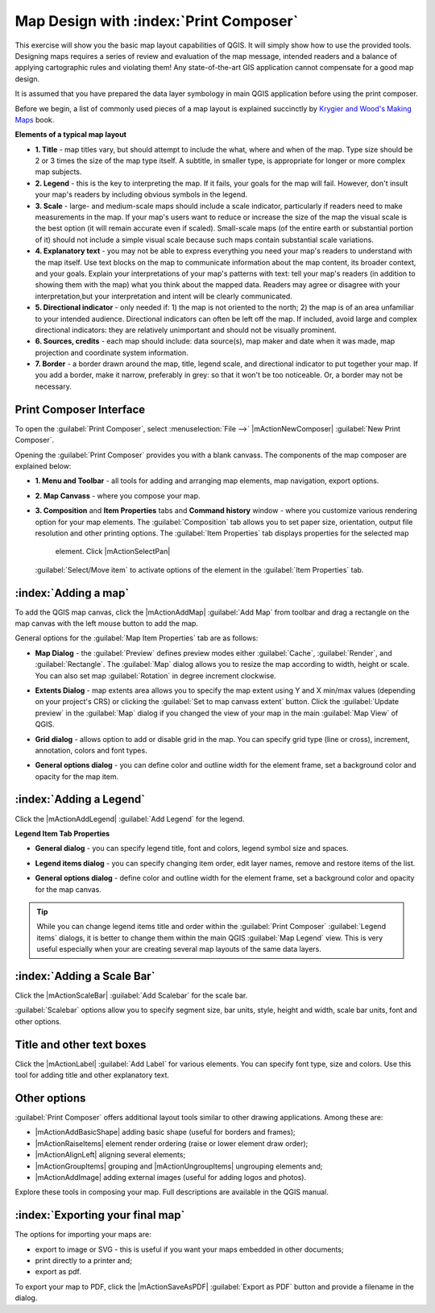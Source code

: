 =========================================
Map Design with :index:`Print Composer`
=========================================

.. Note: add more screenshots

This exercise will show you the basic map layout capabilities of QGIS. It will 
simply show how to use the provided tools. Designing maps requires a series of 
review and evaluation of the map message, intended readers and a balance of 
applying cartographic rules and violating them! Any state-of-the-art GIS 
application cannot compensate for a good map design.

It is assumed that you have prepared the data layer symbology in main QGIS 
application before using the print composer.

Before we begin, a list of commonly used pieces of a map layout is explained 
succinctly by `Krygier and Wood's Making Maps <http://makingmaps.owu.edu/>`_ 
book.

**Elements of a typical map layout**

.. image:: images/map_layout.png
   :align: center
   :width: 400 pt

* **1. Title** - map titles vary, but should attempt to include the what, where 
  and when of the map. Type size should be 2 or 3 times the size of the map 
  type itself. A subtitle, in smaller type, is appropriate for longer or more 
  complex map subjects.

* **2. Legend** - this is the key to interpreting the map. If it fails, your 
  goals for the map will fail. However, don't insult your map's readers by 
  including obvious symbols in the legend.

* **3. Scale** - large- and medium-scale maps should include a scale indicator, 
  particularly if readers need to make measurements in the map. If your map's 
  users want to reduce or increase the size of the map the visual scale is the 
  best option (it will remain accurate even if scaled). Small-scale maps (of 
  the entire earth or substantial portion of it) should not include a simple 
  visual scale because such maps contain substantial scale variations.

* **4. Explanatory text** - you may not be able to  express everything you need 
  your map's readers to understand with the map itself. Use text blocks on the 
  map to communicate information about the map content, its broader context, 
  and your goals. Explain your interpretations of your map's patterns with 
  text: tell your map's readers (in addition to showing them with the map) 
  what you think about the mapped data. Readers may agree or disagree with your 
  interpretation,but your interpretation and intent will be clearly 
  communicated.

* **5. Directional indicator** - only needed if: 1) the map is not oriented to 
  the north; 2) the map is of an area unfamiliar to your intended audience. 
  Directional indicators can often be left off the map. If included, avoid 
  large and complex directional indicators: they are relatively unimportant 
  and should not be visually prominent.

* **6. Sources, credits** - each map should include: data source(s), map maker 
  and date when it was made, map projection and coordinate system information.

* **7. Border** - a border drawn around the map, title, legend scale, and 
  directional indicator to put together your map. If you add a border, make it 
  narrow, preferably in grey: so that it won't be too noticeable.  Or, a border 
  may not be necessary. 

Print Composer Interface
--------------------------

To open the :guilabel:`Print Composer`, select :menuselection:`File -->` 
|mActionNewComposer| :guilabel:`New Print Composer`.

.. image:: images/map_composer_annot.png
   :align: center
   :width: 350 pt

Opening the :guilabel:`Print Composer` provides you with a blank canvass. The 
components of the map composer are explained below:

* **1. Menu and Toolbar** - all tools for adding and arranging map elements, 
  map navigation, export options.

* **2. Map Canvass** - where you compose your map.

* **3. Composition** and **Item Properties** tabs and **Command history** 
  window - where you customize various rendering option for your map elements. 
  The :guilabel:`Composition` tab allows you to set paper size, orientation, 
  output file resolution and other printing options. The 
  :guilabel:`Item Properties` tab displays properties for the selected map 
   element. Click |mActionSelectPan| 
  :guilabel:`Select/Move item` to activate options of the element in the 
  :guilabel:`Item Properties` tab. 

:index:`Adding a map`
-------------------------

To add the QGIS map canvas, click the |mActionAddMap| :guilabel:`Add Map` 
from toolbar and drag a rectangle on the map canvas with the left mouse 
button to add the map.

.. image:: images/add_new_map_composer.png
   :align: center
   :width: 350 pt
 
General options for the :guilabel:`Map Item Properties` tab are as follows:

* **Map Dialog** - the :guilabel:`Preview` defines preview modes either 
  :guilabel:`Cache`, :guilabel:`Render`, and :guilabel:`Rectangle`. The 
  :guilabel:`Map` dialog allows you to resize the map according to width, 
  height or scale. You can also set map :guilabel:`Rotation` in degree 
  increment clockwise. 

.. image:: images/add_new_map_map.png
   :align: center
   :width: 150 pt

* **Extents Dialog** - map extents area allows you to specify the map extent 
  using Y and X min/max values (depending on your project's CRS) or clicking 
  the :guilabel:`Set to map canvass extent` button. Click the 
  :guilabel:`Update preview` in the :guilabel:`Map` dialog if you changed the 
  view of your map in the main 
  :guilabel:`Map View` of QGIS.

.. image:: images/add_new_map_extents.png
   :align: center
   :width: 150 pt

* **Grid dialog** - allows option to add or disable grid in the map. You can 
  specify grid type (line or cross), increment, annotation, colors and font 
  types.

.. image:: images/add_new_map_grid.png
   :align: center
   :width: 150 pt

* **General options dialog** - you can define color and outline width for the 
  element frame, set a background color and opacity for the map item. 

.. image:: images/add_new_map_general.png
   :align: center
   :width: 150 pt

:index:`Adding a Legend`
--------------------------

Click the |mActionAddLegend| :guilabel:`Add Legend` for the legend.

.. image:: images/add_legend_map_composer.png
   :align: center
   :width: 350 pt


**Legend Item Tab Properties**

* **General dialog** - you can specify legend title, font and colors, legend 
  symbol size and spaces. 

.. image:: images/legend_general.png
   :align: center
   :width: 150 pt

* **Legend items dialog** - you can specify changing item order, edit layer 
  names, remove and restore items of the list. 

.. image:: images/legend_items.png
   :align: center
   :width: 150 pt

* **General options dialog** - define color and outline width for the element 
  frame, set a background color and opacity for the map canvas. 

.. tip::
   While you can change legend items title and order within the 
   :guilabel:`Print Composer` :guilabel:`Legend items` dialogs, it is better to 
   change them within the main QGIS :guilabel:`Map Legend` view. This is very 
   useful especially when your are creating several map layouts of the same 
   data layers.

:index:`Adding a Scale Bar`
-------------------------------

Click the |mActionScaleBar| :guilabel:`Add Scalebar` for the scale bar.

.. image:: images/scalebar.png
   :align: center
   :width: 150 pt

:guilabel:`Scalebar` options allow you to specify segment size, bar units, 
style, height and width, scale bar units, font and other options.

Title and other text boxes
----------------------------

Click the  |mActionLabel| :guilabel:`Add Label` for various elements. You 
can specify font type, size and colors. Use this tool for adding title and 
other explanatory text.

Other options
--------------

:guilabel:`Print Composer` offers additional layout tools similar to other 
drawing applications.  Among these are:

* |mActionAddBasicShape| adding basic shape (useful for borders and 
  frames);
* |mActionRaiseItems| element render ordering (raise or lower element draw 
  order);
* |mActionAlignLeft| aligning several 
  elements;
* |mActionGroupItems| grouping and |mActionUngroupItems| ungrouping elements 
  and;
* |mActionAddImage| adding external images (useful for adding logos and 
  photos).

Explore these tools in composing your map. Full descriptions are available in 
the QGIS manual.


:index:`Exporting your final map`
--------------------------------------

The options for importing your maps are:

* export to image or SVG - this is useful if you want your maps embedded in 
  other documents;

* print directly to a printer and;

* export as pdf.

To export your map to PDF, click the |mActionSaveAsPDF| 
:guilabel:`Export as PDF` button and provide a filename in the dialog. 

 
.. raw:: latex
   
   \pagebreak[4]
